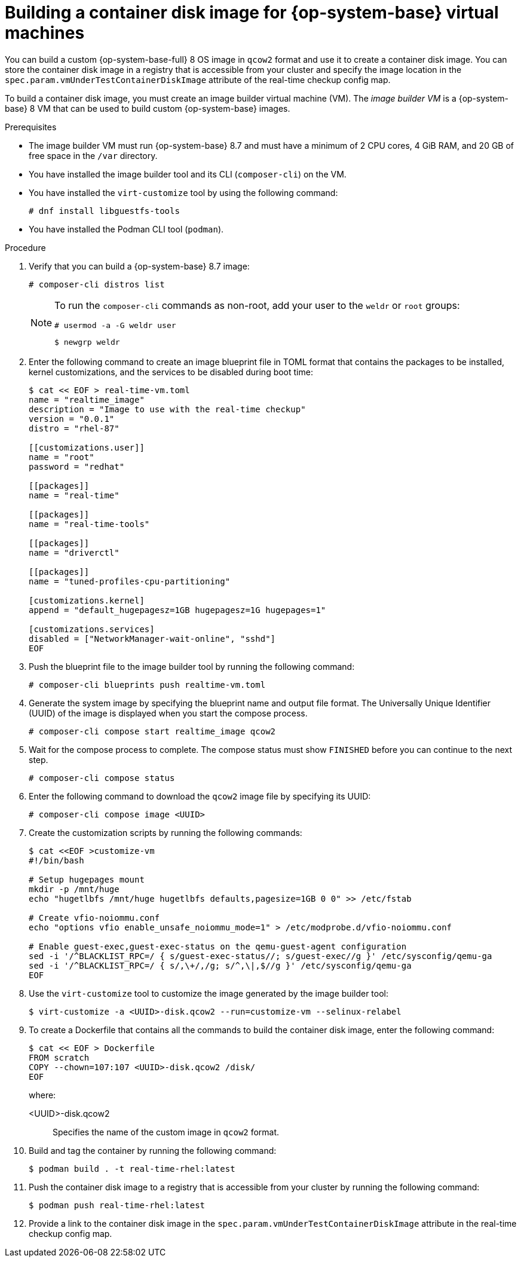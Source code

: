 // Module included in the following assemblies:
//
// * virt//support/monitoring/virt-running-cluster-checkups.adoc

:_mod-docs-content-type: PROCEDURE
[id="virt-building-real-time-container-disk-image_{context}"]
= Building a container disk image for {op-system-base} virtual machines

You can build a custom {op-system-base-full} 8 OS image in `qcow2` format and use it to create a container disk image. You can store the container disk image in a registry that is accessible from your cluster and specify the image location in the `spec.param.vmUnderTestContainerDiskImage` attribute of the real-time checkup config map.

To build a container disk image, you must create an image builder virtual machine (VM). The _image builder VM_ is a {op-system-base} 8 VM that can be used to build custom {op-system-base} images.

.Prerequisites
* The image builder VM must run {op-system-base} 8.7 and must have a minimum of 2 CPU cores, 4 GiB RAM, and 20 GB of free space in the `/var` directory.
* You have installed the image builder tool and its CLI (`composer-cli`) on the VM.

* You have installed the `virt-customize` tool by using the following command:
+
[source,terminal]
----
# dnf install libguestfs-tools
----
* You have installed the Podman CLI tool (`podman`).

.Procedure

. Verify that you can build a {op-system-base} 8.7 image:
+
[source,terminal]
----
# composer-cli distros list
----
+
[NOTE]
====
To run the `composer-cli` commands as non-root, add your user to the `weldr` or `root` groups:

[source,terminal]
----
# usermod -a -G weldr user
----
[source,terminal]
----
$ newgrp weldr
----
====

. Enter the following command to create an image blueprint file in TOML format that contains the packages to be installed, kernel customizations, and the services to be disabled during boot time:
+
[source,terminal]
----
$ cat << EOF > real-time-vm.toml
name = "realtime_image"
description = "Image to use with the real-time checkup"
version = "0.0.1"
distro = "rhel-87"

[[customizations.user]]
name = "root"
password = "redhat"

[[packages]]
name = "real-time"

[[packages]]
name = "real-time-tools"

[[packages]]
name = "driverctl"

[[packages]]
name = "tuned-profiles-cpu-partitioning"

[customizations.kernel]
append = "default_hugepagesz=1GB hugepagesz=1G hugepages=1"

[customizations.services]
disabled = ["NetworkManager-wait-online", "sshd"]
EOF
----

. Push the blueprint file to the image builder tool by running the following command:
+
[source,terminal]
----
# composer-cli blueprints push realtime-vm.toml
----

. Generate the system image by specifying the blueprint name and output file format. The Universally Unique Identifier (UUID) of the image is displayed when you start the compose process.
+
[source,terminal]
----
# composer-cli compose start realtime_image qcow2
----

. Wait for the compose process to complete. The compose status must show `FINISHED` before you can continue to the next step.
+
[source,terminal]
----
# composer-cli compose status
----

. Enter the following command to download the `qcow2` image file by specifying its UUID:
+
[source,terminal]
----
# composer-cli compose image <UUID>
----

. Create the customization scripts by running the following commands:
+
[source,terminal]
----
$ cat <<EOF >customize-vm
#!/bin/bash

# Setup hugepages mount
mkdir -p /mnt/huge
echo "hugetlbfs /mnt/huge hugetlbfs defaults,pagesize=1GB 0 0" >> /etc/fstab

# Create vfio-noiommu.conf
echo "options vfio enable_unsafe_noiommu_mode=1" > /etc/modprobe.d/vfio-noiommu.conf

# Enable guest-exec,guest-exec-status on the qemu-guest-agent configuration
sed -i '/^BLACKLIST_RPC=/ { s/guest-exec-status//; s/guest-exec//g }' /etc/sysconfig/qemu-ga
sed -i '/^BLACKLIST_RPC=/ { s/,\+/,/g; s/^,\|,$//g }' /etc/sysconfig/qemu-ga
EOF
----

. Use the `virt-customize` tool to customize the image generated by the image builder tool:
+
[source,terminal]
----
$ virt-customize -a <UUID>-disk.qcow2 --run=customize-vm --selinux-relabel
----

. To create a Dockerfile that contains all the commands to build the container disk image, enter the following command:
+
[source,terminal]
----
$ cat << EOF > Dockerfile
FROM scratch
COPY --chown=107:107 <UUID>-disk.qcow2 /disk/
EOF
----
+
where:

<UUID>-disk.qcow2:: Specifies the name of the custom image in `qcow2` format.

. Build and tag the container by running the following command:
+
[source,terminal]
----
$ podman build . -t real-time-rhel:latest
----

. Push the container disk image to a registry that is accessible from your cluster by running the following command:
+
[source,terminal]
----
$ podman push real-time-rhel:latest
----

. Provide a link to the container disk image in the `spec.param.vmUnderTestContainerDiskImage` attribute in the real-time checkup config map.
